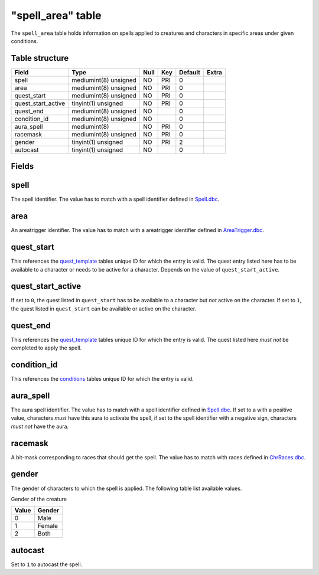 .. _db-world-spell-area:

===================
"spell\_area" table
===================

The ``spell_area`` table holds information on spells applied to
creatures and characters in specific areas under given conditions.

Table structure
---------------

+------------------------+-------------------------+--------+-------+-----------+---------+
| Field                  | Type                    | Null   | Key   | Default   | Extra   |
+========================+=========================+========+=======+===========+=========+
| spell                  | mediumint(8) unsigned   | NO     | PRI   | 0         |         |
+------------------------+-------------------------+--------+-------+-----------+---------+
| area                   | mediumint(8) unsigned   | NO     | PRI   | 0         |         |
+------------------------+-------------------------+--------+-------+-----------+---------+
| quest\_start           | mediumint(8) unsigned   | NO     | PRI   | 0         |         |
+------------------------+-------------------------+--------+-------+-----------+---------+
| quest\_start\_active   | tinyint(1) unsigned     | NO     | PRI   | 0         |         |
+------------------------+-------------------------+--------+-------+-----------+---------+
| quest\_end             | mediumint(8) unsigned   | NO     |       | 0         |         |
+------------------------+-------------------------+--------+-------+-----------+---------+
| condition\_id          | mediumint(8) unsigned   | NO     |       | 0         |         |
+------------------------+-------------------------+--------+-------+-----------+---------+
| aura\_spell            | mediumint(8)            | NO     | PRI   | 0         |         |
+------------------------+-------------------------+--------+-------+-----------+---------+
| racemask               | mediumint(8) unsigned   | NO     | PRI   | 0         |         |
+------------------------+-------------------------+--------+-------+-----------+---------+
| gender                 | tinyint(1) unsigned     | NO     | PRI   | 2         |         |
+------------------------+-------------------------+--------+-------+-----------+---------+
| autocast               | tinyint(1) unsigned     | NO     |       | 0         |         |
+------------------------+-------------------------+--------+-------+-----------+---------+

Fields
------

spell
-----

The spell identifier. The value has to match with a spell identifier
defined in `Spell.dbc <../dbc/Spell.dbc>`__.

area
----

An areatrigger identifier. The value has to match with a areatrigger
identifier defined in `AreaTrigger.dbc <../dbc/AreaTrigger.dbc>`__.

quest\_start
------------

This references the `quest\_template <quest_template>`__ tables unique
ID for which the entry is valid. The quest entry listed here has to be
available to a character or needs to be active for a character. Depends
on the value of ``quest_start_active``.

quest\_start\_active
--------------------

If set to ``0``, the quest listed in ``quest_start`` has to be available
to a character but *not* active on the character. If set to ``1``, the
quest listed in ``quest_start`` can be available or active on the
character.

quest\_end
----------

This references the `quest\_template <quest_template>`__ tables unique
ID for which the entry is valid. The quest listed here *must not* be
completed to apply the spell.

condition\_id
-------------

This references the `conditions <conditions>`__ tables unique ID for
which the entry is valid.

aura\_spell
-----------

The aura spell identifier. The value has to match with a spell
identifier defined in `Spell.dbc <../dbc/Spell.dbc>`__. If set to a with
a positive value, characters *must* have this aura to activate the
spell, if set to the spell identifier with a negative sign, characters
*must not* have the aura.

racemask
--------

A bit-mask corresponding to races that should get the spell. The value
has to match with races defined in
`ChrRaces.dbc <../dbc/ChrRaces.dbc>`__.

gender
------

The gender of characters to which the spell is applied. The following
table list available values.

Gender of the creature

+---------+----------+
| Value   | Gender   |
+=========+==========+
| 0       | Male     |
+---------+----------+
| 1       | Female   |
+---------+----------+
| 2       | Both     |
+---------+----------+

autocast
--------

Set to ``1`` to autocast the spell.
